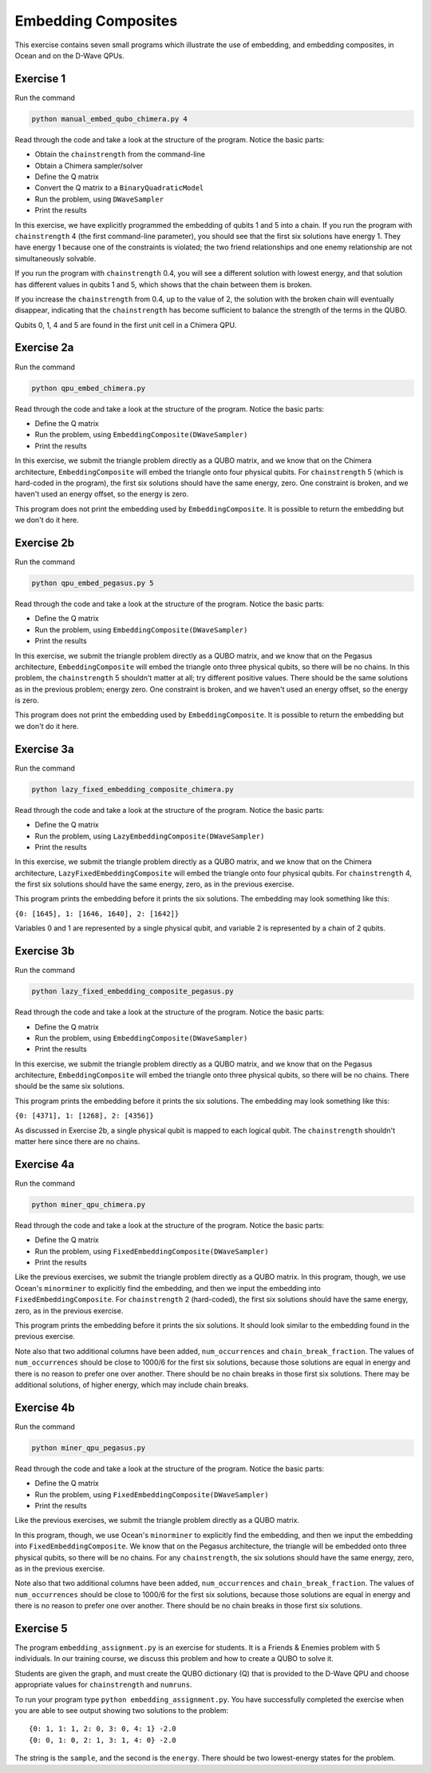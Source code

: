 ====================
Embedding Composites
====================

This exercise contains seven small programs which illustrate the use of 
embedding, and embedding composites, in Ocean and on the D-Wave QPUs.

Exercise 1 
----------

Run the command

.. code-block:: bash

  python manual_embed_qubo_chimera.py 4

Read through the code and take a look at the
structure of the program. Notice the basic parts:

- Obtain the ``chainstrength`` from the command-line
- Obtain a Chimera sampler/solver
- Define the Q matrix
- Convert the Q matrix to a ``BinaryQuadraticModel``
- Run the problem, using ``DWaveSampler``
- Print the results

In this exercise, we have explicitly programmed the embedding of qubits 1 
and 5 into a chain. If you run the program with ``chainstrength`` 4 (the first
command-line parameter), you should see that the first six solutions have 
energy 1. They have energy 1 because one of the constraints is violated;
the two friend relationships and one enemy relationship are not simultaneously
solvable.

If you run the program with ``chainstrength`` 0.4, you will see a different
solution with lowest energy, and that solution has different values in
qubits 1 and 5, which shows that the chain between them is broken.

If you increase the ``chainstrength`` from 0.4, up to the value of 2, the
solution with the broken chain will eventually disappear, indicating that
the ``chainstrength`` has become sufficient to balance the strength of the 
terms in the QUBO.

Qubits 0, 1, 4 and 5 are found in the first unit cell in a Chimera QPU.

Exercise 2a 
----------

Run the command

.. code-block:: bash

  python qpu_embed_chimera.py

Read through the code and take a look at the
structure of the program. Notice the basic parts:

- Define the Q matrix
- Run the problem, using ``EmbeddingComposite(DWaveSampler)``
- Print the results

In this exercise, we submit the triangle problem directly as a QUBO
matrix, and we know that on the Chimera architecture, ``EmbeddingComposite``
will embed the triangle onto four physical qubits.
For ``chainstrength`` 5 (which is hard-coded in the program), the first six 
solutions should have the same energy, zero. One constraint is broken, and
we haven't used an energy offset, so the energy is zero.

This program does not print the embedding used by ``EmbeddingComposite``.
It is possible to return the embedding but we don't do it here.

Exercise 2b
----------

Run the command

.. code-block:: bash

  python qpu_embed_pegasus.py 5

Read through the code and take a look at the
structure of the program. Notice the basic parts:

- Define the Q matrix
- Run the problem, using ``EmbeddingComposite(DWaveSampler)``
- Print the results

In this exercise, we submit the triangle problem directly as a QUBO
matrix, and we know that on the Pegasus architecture, ``EmbeddingComposite``
will embed the triangle onto three physical qubits, so there will be no
chains.
In this problem, the ``chainstrength`` 5 shouldn't matter at all; try
different positive values. There should be the same solutions as in the
previous problem; energy zero. One constraint is broken, and
we haven't used an energy offset, so the energy is zero.

This program does not print the embedding used by ``EmbeddingComposite``.
It is possible to return the embedding but we don't do it here.

Exercise 3a
----------

Run the command

.. code-block:: bash

  python lazy_fixed_embedding_composite_chimera.py

Read through the code and take a look at the
structure of the program. Notice the basic parts:

- Define the Q matrix
- Run the problem, using ``LazyEmbeddingComposite(DWaveSampler)``
- Print the results

In this exercise, we submit the triangle problem directly as a QUBO
matrix, and we know that on the Chimera architecture, 
``LazyFixedEmbeddingComposite`` will embed the triangle onto four physical 
qubits. For ``chainstrength`` 4, the first six solutions should have the same 
energy, zero, as in the previous exercise.

This program prints the embedding before it prints the six solutions.
The embedding may look something like this:

``{0: [1645], 1: [1646, 1640], 2: [1642]}``

Variables 0 and 1 are represented by a single physical qubit, and variable 2
is represented by a chain of 2 qubits.

Exercise 3b
----------

Run the command

.. code-block:: bash

  python lazy_fixed_embedding_composite_pegasus.py

Read through the code and take a look at the
structure of the program. Notice the basic parts:

- Define the Q matrix
- Run the problem, using ``EmbeddingComposite(DWaveSampler)``
- Print the results

In this exercise, we submit the triangle problem directly as a QUBO
matrix, and we know that on the Pegasus architecture, ``EmbeddingComposite``
will embed the triangle onto three physical qubits, so there will be no
chains. There should be the same six solutions.

This program prints the embedding before it prints the six solutions.
The embedding may look something like this:

``{0: [4371], 1: [1268], 2: [4356]}``

As discussed in Exercise 2b, a single physical qubit is mapped to each logical qubit. The ``chainstrength`` shouldn't matter here since there are no chains.

Exercise 4a
----------

Run the command

.. code-block:: bash

  python miner_qpu_chimera.py

Read through the code and take a look at the
structure of the program. Notice the basic parts:

- Define the Q matrix
- Run the problem, using ``FixedEmbeddingComposite(DWaveSampler)``
- Print the results

Like the previous exercises, we submit the triangle problem directly as a 
QUBO matrix. In this program, though, we use Ocean's ``minorminer`` to 
explicitly find the embedding, and then we input the embedding into
``FixedEmbeddingComposite``. For ``chainstrength`` 2 (hard-coded), the first 
six solutions should have the same energy, zero, as in the previous exercise.

This program prints the embedding before it prints the six solutions.
It should look similar to the embedding found in the previous exercise.

Note also that two additional columns have been added, ``num_occurrences`` and
``chain_break_fraction``. The values of ``num_occurrences`` should be close to 
1000/6 for the first six solutions, because those solutions are equal in
energy and there is no reason to prefer one over another. There should be
no chain breaks in those first six solutions. There may be additional
solutions, of higher energy, which may include chain breaks.

Exercise 4b
----------

Run the command

.. code-block:: bash

  python miner_qpu_pegasus.py

Read through the code and take a look at the
structure of the program. Notice the basic parts:

- Define the Q matrix
- Run the problem, using ``FixedEmbeddingComposite(DWaveSampler)``
- Print the results

Like the previous exercises, we submit the triangle problem directly as a 
QUBO matrix. 

In this program, though, we use Ocean's ``minorminer`` to 
explicitly find the embedding, and then we input the embedding into
``FixedEmbeddingComposite``. We know that on the Pegasus architecture, 
the triangle will be embedded onto three physical qubits, so there will be no
chains. For any ``chainstrength``, the six solutions should have the same 
energy, zero, as in the previous exercise.

Note also that two additional columns have been added, ``num_occurrences`` and
``chain_break_fraction``. The values of ``num_occurrences`` should be close to 
1000/6 for the first six solutions, because those solutions are equal in
energy and there is no reason to prefer one over another. There should be
no chain breaks in those first six solutions.

Exercise 5
----------

The program ``embedding_assignment.py`` is an exercise for students.
It is a Friends & Enemies problem with 5 individuals.
In our training course, we discuss this problem and how to create a QUBO to 
solve it.

Students are given the graph, and must create the QUBO dictionary (Q) that is 
provided to the D-Wave QPU and choose appropriate values for ``chainstrength``
and ``numruns``.

To run your program type ``python embedding_assignment.py``. You have 
successfully completed the exercise when you are able to see output showing 
two solutions to the problem:
::

    {0: 1, 1: 1, 2: 0, 3: 0, 4: 1} -2.0
    {0: 0, 1: 0, 2: 1, 3: 1, 4: 0} -2.0

The string is the ``sample``, and the second is the ``energy``. There should 
be two lowest-energy states for the problem.
